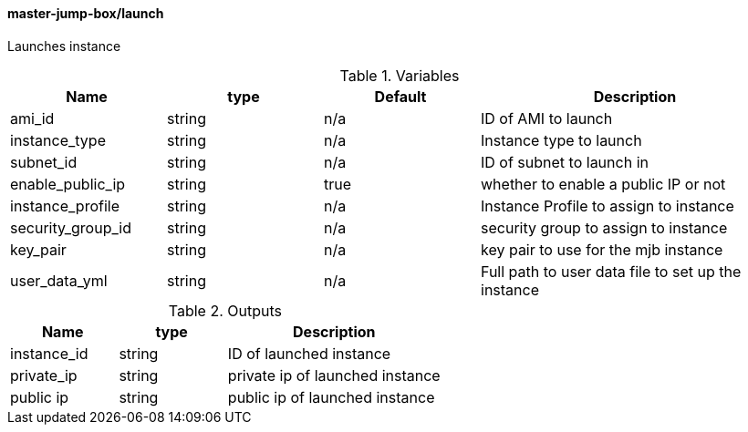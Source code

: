 ==== master-jump-box/launch

Launches instance

[cols="1,1,1,2", options="header"]
.Variables
|===
|Name
|type
|Default
|Description

|ami_id
|string
|n/a
|ID of AMI to launch

|instance_type
|string
|n/a
|Instance type to launch

|subnet_id
|string
|n/a
|ID of subnet to launch in

|enable_public_ip
|string
|true
|whether to enable a public IP or not

|instance_profile
|string
|n/a
|Instance Profile to assign to instance

|security_group_id
|string
|n/a
|security group to assign to instance

|key_pair
|string
|n/a
|key pair to use for the mjb instance

|user_data_yml
|string
|n/a
|Full path to user data file to set up the instance

|===


[cols="1,1,2", options="header"]
.Outputs
|===
|Name
|type
|Description

|instance_id
|string
|ID of launched instance


|private_ip
|string
|private ip of launched instance


|public ip
|string
|public ip of launched instance

|===
